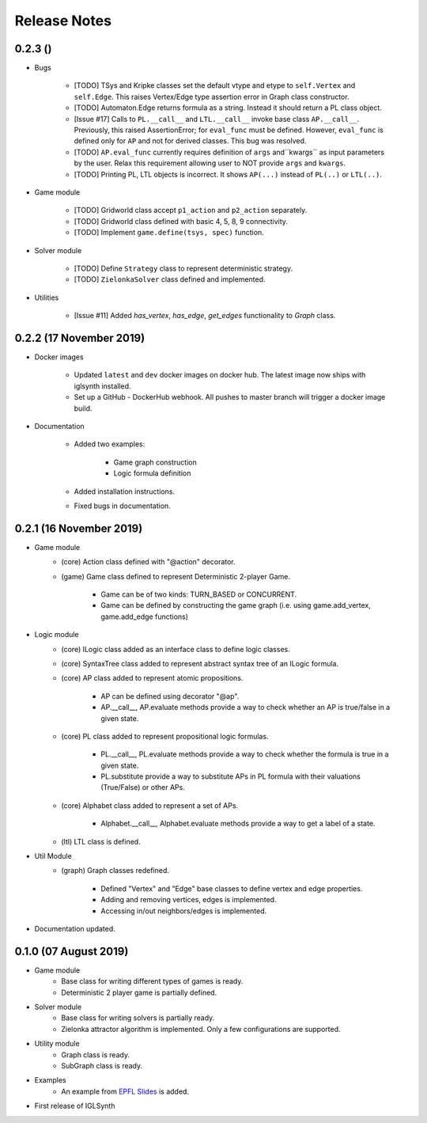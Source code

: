 Release Notes
=============

0.2.3 ()
-----------------------

* Bugs

    * [TODO] TSys and Kripke classes set the default vtype and etype to ``self.Vertex`` and ``self.Edge``. This raises
      Vertex/Edge type assertion error in Graph class constructor.
    * [TODO] Automaton.Edge returns formula as a string. Instead it should return a PL class object.
    * [Issue #17] Calls to ``PL.__call__`` and ``LTL.__call__`` invoke base class ``AP.__call__``. Previously, this raised
      AssertionError; for ``eval_func`` must be defined. However, ``eval_func`` is defined only for
      ``AP`` and not for derived classes. This bug was resolved.
    * [TODO] ``AP.eval_func`` currently requires definition of ``args`` and``kwargs`` as input parameters by the user.
      Relax this requirement allowing user to NOT provide ``args`` and ``kwargs``.
    * [TODO] Printing PL, LTL objects is incorrect. It shows ``AP(...)`` instead of ``PL(..)`` or ``LTL(..)``.


* Game module

    * [TODO] Gridworld class accept ``p1_action`` and ``p2_action`` separately.
    * [TODO] Gridworld class defined with basic 4, 5, 8, 9 connectivity.
    * [TODO] Implement ``game.define(tsys, spec)`` function.

* Solver module

    * [TODO] Define ``Strategy`` class to represent deterministic strategy.
    * [TODO] ``ZielonkaSolver`` class defined and implemented.


* Utilities

    * [Issue #11] Added `has_vertex`, `has_edge`, `get_edges` functionality to `Graph` class.
    

0.2.2 (17 November 2019)
------------------------

* Docker images

    * Updated ``latest`` and ``dev`` docker images on docker hub. The latest image now ships with iglsynth installed.
    * Set up a GitHub - DockerHub webhook. All pushes to master branch will trigger a docker image build.

* Documentation

    * Added two examples:

        - Game graph construction
        - Logic formula definition

    * Added installation instructions.
    * Fixed bugs in documentation.



0.2.1 (16 November 2019)
------------------------

* Game module
    * (core) Action class defined with "@action" decorator.
    * (game) Game class defined to represent Deterministic 2-player Game.

        * Game can be of two kinds: TURN_BASED or CONCURRENT.
        * Game can be defined by constructing the game graph (i.e. using game.add_vertex, game.add_edge functions)

* Logic module
    * (core) ILogic class added as an interface class to define logic classes.
    * (core) SyntaxTree class added to represent abstract syntax tree of an ILogic formula.
    * (core) AP class added to represent atomic propositions.

        * AP can be defined using decorator "@ap".
        * AP.__call__, AP.evaluate methods provide a way to check whether an AP is true/false in a given state.

    * (core) PL class added to represent propositional logic formulas.

        * PL.__call__, PL.evaluate methods provide a way to check whether the formula is true in a given state.
        * PL.substitute provide a way to substitute APs in PL formula with their valuations (True/False) or other APs.

    * (core) Alphabet class added to represent a set of APs.

        * Alphabet.__call__, Alphabet.evaluate methods provide a way to get a label of a state.

    * (ltl) LTL class is defined.

* Util Module
    *  (graph) Graph classes redefined.

        * Defined "Vertex" and "Edge" base classes to define vertex and edge properties.
        * Adding and removing vertices, edges is implemented.
        * Accessing in/out neighbors/edges is implemented.

* Documentation updated.


0.1.0 (07 August 2019)
----------------------

* Game module
    * Base class for writing different types of games is ready.
    * Deterministic 2 player game is partially defined.

* Solver module
    * Base class for writing solvers is partially ready.
    * Zielonka attractor algorithm is implemented. Only a few configurations are supported.

* Utility module
    * Graph class is ready.
    * SubGraph class is ready.

* Examples
    * An example from `EPFL Slides <http://richmodels.epfl.ch/_media/w2_wed_3.pdf>`_ is added.

* First release of IGLSynth
